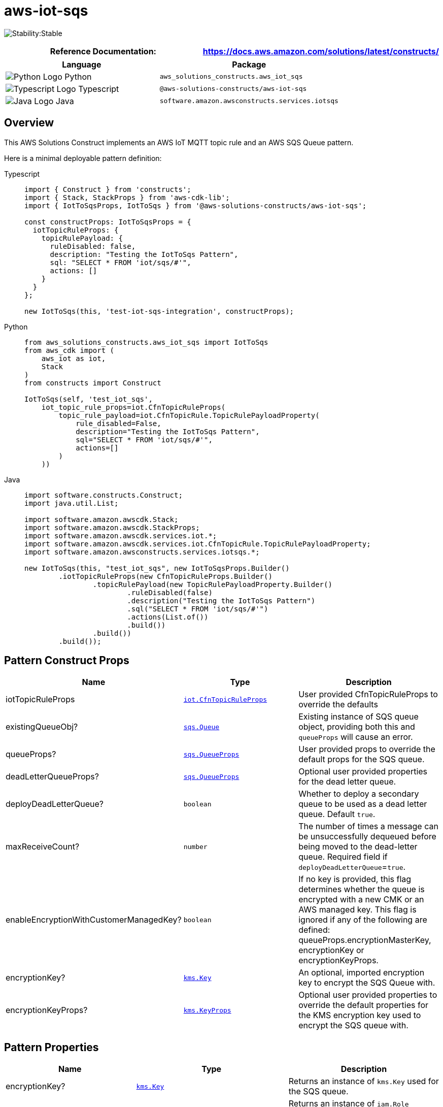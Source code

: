 //!!NODE_ROOT <section>
//== aws-iot-sqs module

[.topic]
= aws-iot-sqs
:info_doctype: section
:info_title: aws-iot-sqs


image:https://img.shields.io/badge/cfn--resources-stable-success.svg?style=for-the-badge[Stability:Stable]

[width="100%",cols="<50%,<50%",options="header",]
|===
|*Reference Documentation*:
|https://docs.aws.amazon.com/solutions/latest/constructs/
|===

[width="100%",cols="<46%,54%",options="header",]
|===
|*Language* |*Package*
|image:https://docs.aws.amazon.com/cdk/api/latest/img/python32.png[Python
Logo] Python |`aws_solutions_constructs.aws_iot_sqs`

|image:https://docs.aws.amazon.com/cdk/api/latest/img/typescript32.png[Typescript
Logo] Typescript |`@aws-solutions-constructs/aws-iot-sqs`

|image:https://docs.aws.amazon.com/cdk/api/latest/img/java32.png[Java
Logo] Java |`software.amazon.awsconstructs.services.iotsqs`
|===

== Overview

This AWS Solutions Construct implements an AWS IoT MQTT topic rule and
an AWS SQS Queue pattern.

Here is a minimal deployable pattern definition:

====
[role="tablist"]
Typescript::
+
[source,typescript]
----
import { Construct } from 'constructs';
import { Stack, StackProps } from 'aws-cdk-lib';
import { IotToSqsProps, IotToSqs } from '@aws-solutions-constructs/aws-iot-sqs';

const constructProps: IotToSqsProps = {
  iotTopicRuleProps: {
    topicRulePayload: {
      ruleDisabled: false,
      description: "Testing the IotToSqs Pattern",
      sql: "SELECT * FROM 'iot/sqs/#'",
      actions: []
    }
  }
};

new IotToSqs(this, 'test-iot-sqs-integration', constructProps);
----

Python::
+
[source,python]
----
from aws_solutions_constructs.aws_iot_sqs import IotToSqs
from aws_cdk import (
    aws_iot as iot,
    Stack
)
from constructs import Construct

IotToSqs(self, 'test_iot_sqs',
    iot_topic_rule_props=iot.CfnTopicRuleProps(
        topic_rule_payload=iot.CfnTopicRule.TopicRulePayloadProperty(
            rule_disabled=False,
            description="Testing the IotToSqs Pattern",
            sql="SELECT * FROM 'iot/sqs/#'",
            actions=[]
        )
    ))
----

Java::
+
[source,java]
----
import software.constructs.Construct;
import java.util.List;

import software.amazon.awscdk.Stack;
import software.amazon.awscdk.StackProps;
import software.amazon.awscdk.services.iot.*;
import software.amazon.awscdk.services.iot.CfnTopicRule.TopicRulePayloadProperty;
import software.amazon.awsconstructs.services.iotsqs.*;

new IotToSqs(this, "test_iot_sqs", new IotToSqsProps.Builder()
        .iotTopicRuleProps(new CfnTopicRuleProps.Builder()
                .topicRulePayload(new TopicRulePayloadProperty.Builder()
                        .ruleDisabled(false)
                        .description("Testing the IotToSqs Pattern")
                        .sql("SELECT * FROM 'iot/sqs/#'")
                        .actions(List.of())
                        .build())
                .build())
        .build());
----
====

== Pattern Construct Props

[width="100%",cols="<30%,<35%,35%",options="header",]
|===
|*Name* |*Type* |*Description*
|iotTopicRuleProps
|https://docs.aws.amazon.com/cdk/api/v2/docs/aws-cdk-lib.aws_iot.CfnTopicRuleProps.html[`iot.CfnTopicRuleProps`]
|User provided CfnTopicRuleProps to override the defaults

|existingQueueObj?
|https://docs.aws.amazon.com/cdk/api/v2/docs/aws-cdk-lib.aws_sqs.Queue.html[`sqs.Queue`]
|Existing instance of SQS queue object, providing both this and
`queueProps` will cause an error.

|queueProps?
|https://docs.aws.amazon.com/cdk/api/v2/docs/aws-cdk-lib.aws_sqs.QueueProps.html[`sqs.QueueProps`]
|User provided props to override the default props for the SQS queue.

|deadLetterQueueProps?
|https://docs.aws.amazon.com/cdk/api/v2/docs/aws-cdk-lib.aws_sqs.QueueProps.html[`sqs.QueueProps`]
|Optional user provided properties for the dead letter queue.

|deployDeadLetterQueue? |`boolean` |Whether to deploy a secondary queue
to be used as a dead letter queue. Default `true`.

|maxReceiveCount? |`number` |The number of times a message can be
unsuccessfully dequeued before being moved to the dead-letter queue.
Required field if `deployDeadLetterQueue`=`true`.

|enableEncryptionWithCustomerManagedKey? |`boolean` |If no key is
provided, this flag determines whether the queue is encrypted with a new
CMK or an AWS managed key. This flag is ignored if any of the following
are defined: queueProps.encryptionMasterKey, encryptionKey or
encryptionKeyProps.

|encryptionKey?
|https://docs.aws.amazon.com/cdk/api/v2/docs/aws-cdk-lib.aws_kms.Key.html[`kms.Key`]
|An optional, imported encryption key to encrypt the SQS Queue with.

|encryptionKeyProps?
|https://docs.aws.amazon.com/cdk/api/v2/docs/aws-cdk-lib.aws_kms.Key.html#construct-props[`kms.KeyProps`]
|Optional user provided properties to override the default properties
for the KMS encryption key used to encrypt the SQS queue with.
|===

== Pattern Properties

[width="100%",cols="<30%,<35%,35%",options="header",]
|===
|*Name* |*Type* |*Description*
|encryptionKey?
|https://docs.aws.amazon.com/cdk/api/v2/docs/aws-cdk-lib.aws_kms.Key.html[`kms.Key`]
|Returns an instance of `kms.Key` used for the SQS queue.

|iotActionsRole
|https://docs.aws.amazon.com/cdk/api/v2/docs/aws-cdk-lib.aws_iam.Role.html[`iam.Role`]
|Returns an instance of `iam.Role` created by the construct, which
allows IoT to publish messages to the SQS Queue

|sqsQueue
|https://docs.aws.amazon.com/cdk/api/v2/docs/aws-cdk-lib.aws_sqs.Queue.html[`sqs.Queue`]
|Returns an instance of `sqs.Queue` created by the construct

|deadLetterQueue?
|https://docs.aws.amazon.com/cdk/api/v2/docs/aws-cdk-lib.aws_sqs.Queue.html[`sqs.Queue`]
|Returns an instance of the dead-letter SQS queue created by the
pattern.

|iotTopicRule
|https://docs.aws.amazon.com/cdk/api/v2/docs/aws-cdk-lib.aws_iot.CfnTopicRule.html[`iot.CfnTopicRule`]
|Returns an instance of `iot.CfnTopicRule` created by the construct
|===

== Default settings

Out of the box implementation of the Construct without any override will
set the following defaults:

=== Amazon IoT Rule

* Configure an IoT Rule to send messages to the SQS Queue

=== Amazon IAM Role

* Configure least privilege access IAM role for Amazon IoT to be able to
publish messages to the SQS Queue

=== Amazon SQS Queue

* Deploy a dead-letter queue for the source queue.
* Enable server-side encryption for the source queue using a
customer-managed AWS KMS key.
* Enforce encryption of data in transit.

== Architecture


image::aws-iot-sqs.png["Diagram showing the IoT rule, SQS queue and dlg, and IAM role created by the construct",scaledwidth=100%]

// github block

'''''

© Copyright Amazon.com, Inc. or its affiliates. All Rights Reserved.
